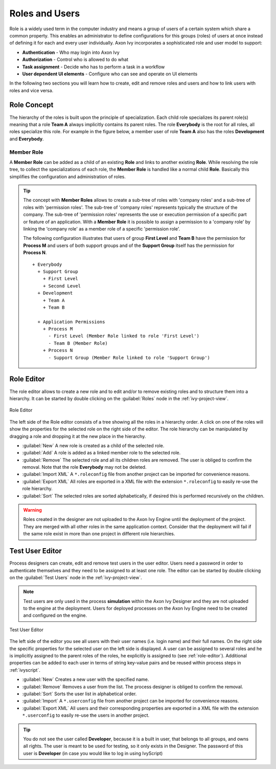 Roles and Users
===============

Role is a widely used term in the computer industry and means a group of
users of a certain system which share a common property. This enables an
administrator to define configurations for this groups (roles) of users
at once instead of defining it for each and every user individually.
Axon Ivy incorporates a sophisticated role and user model to support:

-  **Authentication** - Who may login into Axon Ivy
-  **Authorization** - Control who is allowed to do what
-  **Task assignment** - Decide who has to perform a task in a workflow
-  **User dependent UI elements** - Configure who can see and operate on UI elements

In the following two sections you will learn how to create, edit and
remove roles and users and how to link users with roles and vice versa.


Role Concept
------------

The hierarchy of the roles is built upon the principle of
specialization. Each child role specializes its parent role(s) meaning
that a role **Team A** always implicitly contains its parent roles. The role
**Everybody** is the root for all roles, all roles specialize this role.
For example in the figure below, a member user of role **Team A** also has
the roles **Development** and **Everybody**.


Member Role
~~~~~~~~~~~

A **Member Role** can be added as a child of an existing **Role** and links
to another existing **Role**. While resolving the role tree, to collect
the specializations of each role, the **Member Role** is handled like a
normal child **Role**. Basically this simplifies the configuration and
administration of roles.

.. tip::

   The concept with **Member Roles** allows to create a sub-tree of roles
   with 'company roles' and a sub-tree of roles with 'permission roles'.
   The sub-tree of 'company roles' represents typically the structure of
   the company. The sub-tree of 'permission roles' represents the use or
   execution permission of a specific part or feature of an application.
   With a **Member Role** it is possible to assign a permission to a
   'company role' by linking the 'company role' as a member role of a
   specific 'permission role'.

   The following configuration illustrates that users of group **First
   Level** and **Team B** have the permission for **Process M** and users of
   both support groups and of the **Support Group** itself has the
   permission for **Process N**.

   ::

      + Everybody
        + Support Group
          + First Level
          + Second Level
        + Development
          + Team A
          + Team B

        + Application Permissions
          + Process M
            - First Level (Member Role linked to role 'First Level')
            - Team B (Member Role)
          + Process N
            - Support Group (Member Role linked to role 'Support Group')


.. _role-editor:

Role Editor
-----------

The role editor allows to create a new role and to edit and/or to remove
existing roles and to structure them into a hierarchy. It can be started
by double clicking on the :guilabel:`Roles` node in the :ref:`ivy-project-view`.

.. figure:: /_images/designer-configuration/role-editor.png
   :alt: Role Editor
   :align: center
   
   Role Editor

The left side of the Role editor consists of a tree showing all the
roles in a hierarchy order. A click on one of the roles will show the
properties for the selected role on the right side of the editor. The
role hierarchy can be manipulated by dragging a role and dropping it at
the new place in the hierarchy.

- :guilabel:`New`
  A new role is created as a child of the selected role.

- :guilabel:`Add`
  A role is added as a linked member role to the selected role.

- :guilabel:`Remove`
  The selected role and all its children roles are removed.
  The user is obliged to confirm the removal. Note that the role **Everybody** may not
  be deleted.

- :guilabel:`Import XML`
  A ``*.roleconfig`` file from another project can be imported for
  convenience reasons.

- :guilabel:`Export XML`
  All roles are exported in a XML file with the extension
  ``*.roleconfig`` to easily re-use the role hierarchy.

- :guilabel:`Sort`
  The selected roles are sorted alphabetically, if desired this is
  performed recursively on the children.

.. warning::

   Roles created in the designer are not uploaded to the Axon Ivy Engine
   until the deployment of the project. They are merged with all other
   roles in the same application context. Consider that the deployment
   will fail if the same role exist in more than one project in
   different role hierarchies.

.. _test-user-editor:

Test User Editor
----------------

Process designers can create, edit and remove test users in the user
editor. Users need a password in order to authenticate themselves and
they need to be assigned to at least one role. The editor can be started
by double clicking on the :guilabel:`Test Users` node in the
:ref:`ivy-project-view`.

.. note::

   Test users are only used in the process **simulation** within the
   Axon Ivy Designer and they are not uploaded to the engine at the
   deployment. Users for deployed processes on the Axon Ivy Engine need
   to be created and configured on the engine.
   
.. figure:: /_images/designer-configuration/test-user-editor.png
   :alt: Test User Editor
   :align: center
   
   Test User Editor

The left side of the editor you see all users with their user names
(i.e. login name) and their full names. On the right side the specific
properties for the selected user on the left side is displayed. A user
can be assigned to several roles and he is implicitly assigned to the
parent roles of the roles, he explicitly is assigned to (see :ref:`role-editor`).
Additional
properties can be added to each user in terms of string key-value pairs
and be reused within process steps in :ref:`ivyscript`.

- :guilabel:`New`
  Creates a new user with the specified name.

- :guilabel:`Remove`
  Removes a user from the list.
  The process designer is obliged to confirm the removal.

- :guilabel:`Sort`
  Sorts the user list in alphabetical order.

- :guilabel:`Import`
  A ``*.userconfig`` file from another project can
  be imported for convenience reasons.
  
- :guilabel:`Export XML`
  All users and their corresponding properties
  are exported in a XML file with the extension ``*.userconfig``
  to easily re-use the users in another project.

.. tip::

   You do not see the user called **Developer**, because it is a built in
   user, that belongs to all groups, and owns all rights. The user is
   meant to be used for testing, so it only exists in the Designer. The
   password of this user is **Developer** (in case you would like to log
   in using IvyScript)
